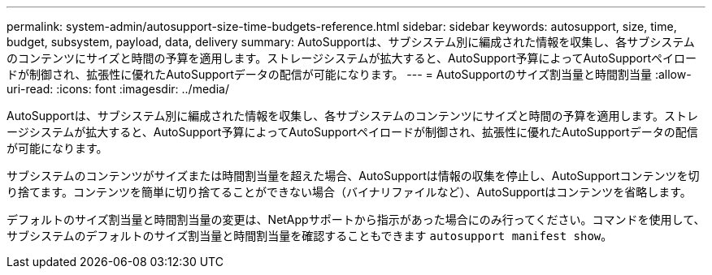 ---
permalink: system-admin/autosupport-size-time-budgets-reference.html 
sidebar: sidebar 
keywords: autosupport, size, time, budget, subsystem, payload, data, delivery 
summary: AutoSupportは、サブシステム別に編成された情報を収集し、各サブシステムのコンテンツにサイズと時間の予算を適用します。ストレージシステムが拡大すると、AutoSupport予算によってAutoSupportペイロードが制御され、拡張性に優れたAutoSupportデータの配信が可能になります。 
---
= AutoSupportのサイズ割当量と時間割当量
:allow-uri-read: 
:icons: font
:imagesdir: ../media/


[role="lead"]
AutoSupportは、サブシステム別に編成された情報を収集し、各サブシステムのコンテンツにサイズと時間の予算を適用します。ストレージシステムが拡大すると、AutoSupport予算によってAutoSupportペイロードが制御され、拡張性に優れたAutoSupportデータの配信が可能になります。

サブシステムのコンテンツがサイズまたは時間割当量を超えた場合、AutoSupportは情報の収集を停止し、AutoSupportコンテンツを切り捨てます。コンテンツを簡単に切り捨てることができない場合（バイナリファイルなど）、AutoSupportはコンテンツを省略します。

デフォルトのサイズ割当量と時間割当量の変更は、NetAppサポートから指示があった場合にのみ行ってください。コマンドを使用して、サブシステムのデフォルトのサイズ割当量と時間割当量を確認することもできます `autosupport manifest show`。

